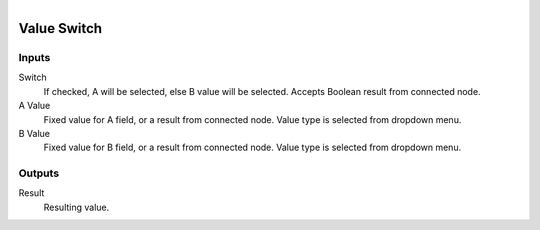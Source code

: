 .. figure:: /images/logic_nodes/values/ln-value_switch.png
   :align: right
   :width: 215
   :alt: Value Switch Node

.. _ln-value_switch:

========================
Value Switch
========================

Inputs
++++++

Switch
   If checked, A will be selected, else B value will be selected. Accepts Boolean result from connected node.

A Value
   Fixed value for A field, or a result from connected node. Value type is selected from dropdown menu.

B Value
   Fixed value for B field, or a result from connected node. Value type is selected from dropdown menu.

Outputs
+++++++

Result
   Resulting value.

